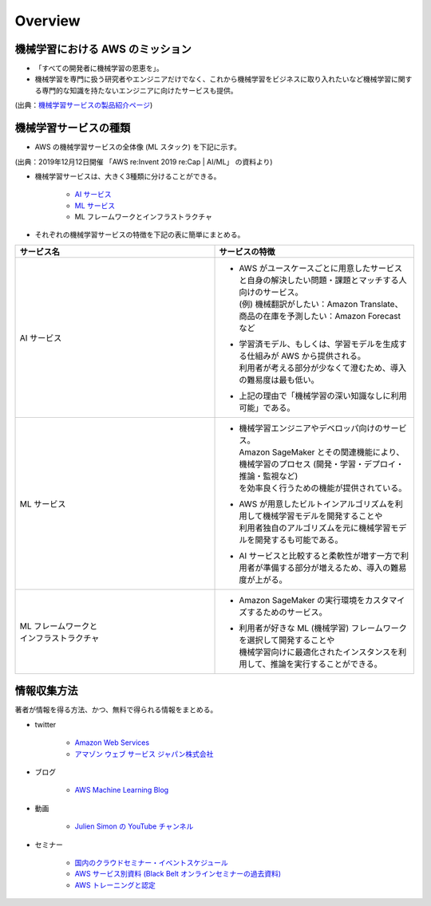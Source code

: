 Overview
=========================

機械学習における AWS のミッション
--------------------------------------
- 「すべての開発者に機械学習の恩恵を」。
- 機械学習を専門に扱う研究者やエンジニアだけでなく、これから機械学習をビジネスに取り入れたいなど機械学習に関する専門的な知識を持たないエンジニアに向けたサービスも提供。

.. image:: ../../../images/機械学習分野におけるAWSのミッション.png

(出典：`機械学習サービスの製品紹介ページ <https://aws.amazon.com/jp/machine-learning/?nc1=h_ls>`_)


機械学習サービスの種類
-------------------------------
- AWS の機械学習サービスの全体像 (ML スタック) を下記に示す。

.. image:: ../../../images/AWSのMLスタック_2019.png

(出典：2019年12月12日開催 「AWS re:Invent 2019 re:Cap | AI/ML」 の資料より)

- 機械学習サービスは、大きく3種類に分けることができる。

    - `AI サービス <https://kikuchitk7.github.io/technical-notes/aws/machinelearning/ai-services/ai-services.html>`_
    - `ML サービス <https://kikuchitk7.github.io/technical-notes/aws/machinelearning/ml-service/ml-service.html>`_
    - ML フレームワークとインフラストラクチャ

- それぞれの機械学習サービスの特徴を下記の表に簡単にまとめる。

.. list-table::
    :widths: 5, 5
    :header-rows: 1

    * - サービス名
      - サービスの特徴
    * - AI サービス
      - * | AWS がユースケースごとに用意したサービスと自身の解決したい問題・課題とマッチする人向けのサービス。
          | (例) 機械翻訳がしたい：Amazon Translate、商品の在庫を予測したい：Amazon Forecast など
        * | 学習済モデル、もしくは、学習モデルを生成する仕組みが AWS から提供される。
          | 利用者が考える部分が少なくて澄むため、導入の難易度は最も低い。
        * | 上記の理由で「機械学習の深い知識なしに利用可能」である。
    * - ML サービス
      - * | 機械学習エンジニアやデベロッパ向けのサービス。
          | Amazon SageMaker とその関連機能により、機械学習のプロセス (開発・学習・デプロイ・推論・監視など)
          | を効率良く行うための機能が提供されている。
        * | AWS が用意したビルトインアルゴリズムを利用して機械学習モデルを開発することや
          | 利用者独自のアルゴリズムを元に機械学習モデルを開発するも可能である。
        * | AI サービスと比較すると柔軟性が増す一方で利用者が準備する部分が増えるため、導入の難易度が上がる。
    * - | ML フレームワークと
        | インフラストラクチャ
      - * | Amazon SageMaker の実行環境をカスタマイズするためのサービス。
        * | 利用者が好きな ML (機械学習) フレームワークを選択して開発することや
          | 機械学習向けに最適化されたインスタンスを利用して、推論を実行することができる。



情報収集方法
-------------------------
著者が情報を得る方法、かつ、無料で得られる情報をまとめる。

- twitter

    - `Amazon Web Services <https://twitter.com/awscloud?s=20>`_
    - `アマゾン ウェブ サービス ジャパン株式会社 <https://twitter.com/awscloud_jp?s=20>`_

- ブログ

    - `AWS Machine Learning Blog <https://aws.amazon.com/jp/blogs/machine-learning/>`_

- 動画

    - `Julien Simon の YouTube チャンネル <https://www.youtube.com/channel/UCVonoXm3SI_Q0ZNHd5JPawA>`_

- セミナー

    - `国内のクラウドセミナー・イベントスケジュール <https://aws.amazon.com/jp/about-aws/events/>`_
    - `AWS サービス別資料 (Black Belt オンラインセミナーの過去資料) <https://aws.amazon.com/jp/aws-jp-introduction/aws-jp-webinar-service-cut/>`_
    - `AWS トレーニングと認定 <https://www.aws.training/>`_
